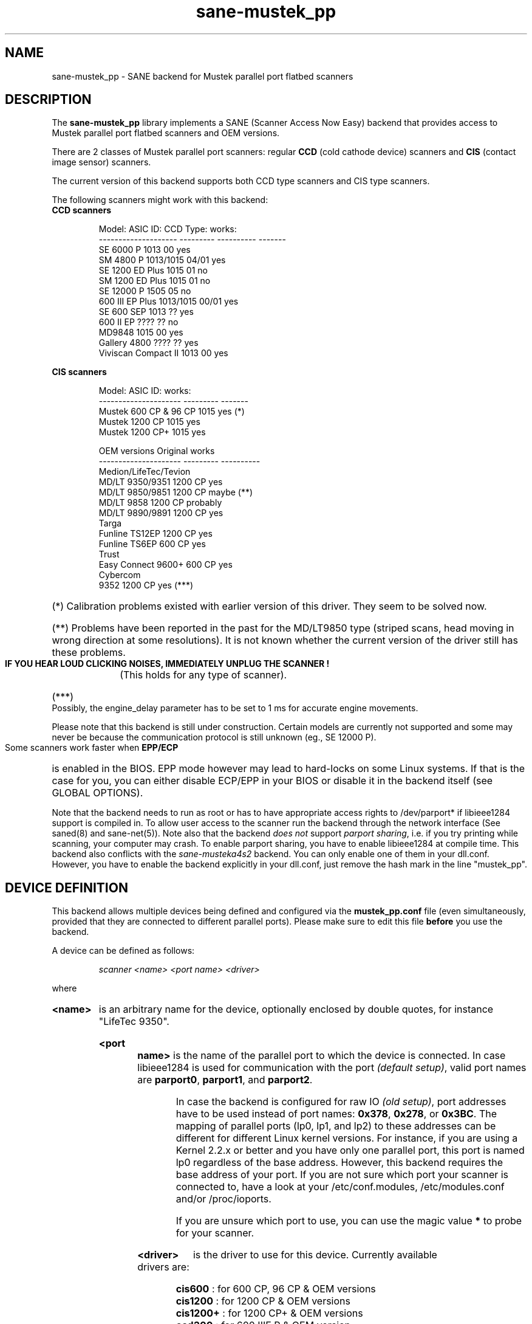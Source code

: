 .TH sane-mustek_pp 5 "November 17 2003"
.IX sane-mustek_pp
.SH NAME
sane-mustek_pp \- SANE backend for Mustek parallel port flatbed scanners
.SH DESCRIPTION
The
.B sane-mustek_pp
library implements a SANE (Scanner Access Now Easy) backend that
provides access to Mustek parallel port flatbed scanners and OEM versions.

There are 2 classes of Mustek parallel port scanners: regular 
.B CCD
(cold cathode device) scanners and 
.B CIS 
(contact image sensor) scanners.

The current version of this backend supports both CCD type scanners and
CIS type scanners.

The following scanners might work with this backend:

.TP
.BR "CCD scanners" 
.PP
.RS
.ft CR
.nf
Model:               ASIC ID:  CCD Type:  works:
-------------------- --------- ---------- -------
SE 6000 P            1013      00          yes
SM 4800 P            1013/1015 04/01       yes
SE 1200 ED Plus      1015      01          no
SM 1200 ED Plus      1015      01          no
SE 12000 P           1505      05          no
600 III EP Plus      1013/1015 00/01       yes
SE 600 SEP           1013      ??          yes
600 II EP            ????      ??          no
MD9848               1015      00          yes
Gallery 4800         ????      ??          yes
Viviscan Compact II  1013      00          yes
.fi
.ft R
.RE
.PP
.B CIS scanners
.PP
.RS
.ft CR
.nf
Model:                 ASIC ID:   works:
---------------------  ---------  -------
Mustek 600 CP & 96 CP  1015        yes (*)
Mustek 1200 CP         1015        yes
Mustek 1200 CP+        1015        yes

OEM versions           Original   works 
---------------------  ---------  ----------
Medion/LifeTec/Tevion
   MD/LT 9350/9351     1200 CP     yes
   MD/LT 9850/9851     1200 CP     maybe (**)
   MD/LT 9858          1200 CP     probably
   MD/LT 9890/9891     1200 CP     yes
Targa 
   Funline TS12EP      1200 CP     yes
   Funline TS6EP        600 CP     yes
Trust  
   Easy Connect 9600+   600 CP     yes
Cybercom 
   9352                1200 CP     yes (***)
.fi
.ft R
.RE

.PP
.HP 
(*)    Calibration  problems existed with earlier version of
this driver. They seem to be solved now.
.HP 
(**)   Problems have been reported in the past for the
MD/LT9850 type (striped scans, head moving in wrong
direction at some resolutions). It is not known whether
the current version of the driver still has these problems.
.br
.B  IF YOU HEAR LOUD CLICKING NOISES, IMMEDIATELY UNPLUG THE SCANNER !
(This holds for any type of scanner).
.HP 
(***)  Possibly, the engine_delay parameter has to be set to 1 ms
for accurate engine movements.
.PP


Please note that this backend is still under construction. Certain models
are currently not supported and some may never be because the communication
protocol is still unknown (eg., SE 12000 P).
.PP
Some scanners work faster when 
.B EPP/ECP
is enabled in the BIOS. EPP mode however may lead to hard-locks on some Linux
systems. If that is the case for you, you can either disable ECP/EPP in your
BIOS or disable it in the backend itself (see GLOBAL OPTIONS).
.PP
Note that the backend needs to run as root or has to have appropriate access
rights to /dev/parport* if libieee1284 support is compiled in. To allow user 
access to the scanner run the backend through the network interface (See 
saned(8) and sane-net(5)). Note also that the backend
.I does not
support
.IR "parport sharing" ,
i.e. if you try printing while scanning, your computer may crash. To enable
parport sharing, you have to enable libieee1284 at compile time. This backend
also conflicts with the
.I sane-musteka4s2
backend. You can only enable one of them in your dll.conf. However, you have
to enable the backend explicitly in your dll.conf, just remove the hash mark
in the line "mustek_pp".

.SH "DEVICE DEFINITION"
This backend allows multiple devices being defined and configured via the 
.B 
mustek_pp.conf
file (even simultaneously, provided that they are connected to different
parallel ports). Please make sure to edit this file
.B before
you use the backend.

A device can be defined as follows:
.PP
.RS
.I scanner <name> <port name> <driver>
.RE
.PP
where
.HP
.B <name>
is an arbitrary name for the device, optionally enclosed by double quotes,
for instance "LifeTec 9350".
.PP
.HP
.B <port name>
is the name of the parallel port to which the device is connected. In case
libieee1284 is used for communication with the port
.I (default 
.IR setup) , 
valid port names are 
.BR parport0 , 
.BR parport1 , 
and
.BR parport2 .

In case the backend is configured for raw IO
.I (old 
.IR setup) ,
port addresses have to be used instead of port names:
.BR 0x378 ,
.BR 0x278 , 
or
.BR 0x3BC .
The mapping of parallel ports (lp0, lp1, and lp2) to these addresses 
can be different for different Linux kernel versions. For instance,
if you are using a Kernel 2.2.x or better and you have only one
parallel port, this port is named lp0 regardless of the base address. However,
this backend requires the base address of your port. If you are not sure which
port your scanner is connected to, have a look at your /etc/conf.modules,
/etc/modules.conf and/or /proc/ioports.

If you are unsure which port to use, you can use the magic value
.BR * 
to probe for your scanner.
.PP
.HP
.B <driver>
is the driver to use for this device. Currently available drivers are:
.IP
.BR cis600 "   : for 600 CP, 96 CP & OEM versions"
.br
.BR cis1200 "  : for 1200 CP & OEM versions"
.br  
.BR cis1200+ " : for 1200 CP+ & OEM versions"
.br
.BR ccd300 "   : for 600 IIIE P & OEM version"
.IP
.B Choosing  the  wrong  driver  can  damage  your scanner!
.br
Especially, using the 1200CP settings on a 600CP can be
harmful. If the scanner starts making a loud noice, turn
it off immediately !!!
.br
Using the cis600 driver on a 1200CP or a 1200CP+ is probably not
dangerous. The cis1200+ driver also works for the 1200CP, and using
the cis1200 driver on a 1200CP+ will typically result in scans that
cover only half of the width of the scan area (also not dangerous).
.br
If unsure about the exact model of your OEM version, check the optical
resolution in the manual or on the box: the 600CP has a maximum optical
resolution of 300x600 DPI, whereas the 1200CP and 1200CP+ have a maximum 
optical resolution of 600x1200 DPI. 

.PP
Examples:
.PP
.RS 
scanner "LifeTec 9350" 0x378 cis1200
.PP
scanner Mustek_600CP 0x378 cis600
.PP
scanner Mustek_600IIIEP * ccd300
.RE

If in doubt which port you have to use, or whether your scanner is
detected at all, you can use 
.B sane-find-scanner -p
to probe all configured ports.

.SH CONFIGURATION
.PP
The contents of the
.B mustek_pp.conf
file is a list of device definitions and device options that correspond to 
Mustek scanners.  Empty lines and lines starting with a hash mark (#) are
ignored. Options have the following format:
.PP
.RS
.I option <name> [<value>]
.RE
.PP
Depending on the nature of the option, a value may or may not be present.
Options always apply to the scanner definition that precedes them. There
are no global options. Options are also driver-specific: not all drivers
support all possible options. 

.TP
.B Common options
.RS 4
.PP
.HP
.B bw <value>
Black/white discrimination value to be used during lineart scanning. Pixel
values below this value are assumed to be black, values above are
assumed to be white. 
.br
Default value: 127
.br 
Minimum:         0
.br 
Maximum:       255
.PP
Example:  option bw 150
.PP
.RE
.TP
.B CIS driver options
.RS 4
.PP
.HP
.B top_adjust <value>
Vertical adjustment of the origin, expressed in millimeter (floating point). 
This option can be used to calibrate the position of the origin, within
certain limits. Note that CIS scanners are probably temperature sensitive, and
that a certain inaccuracy may be hard to avoid. Differences in offset between
runs in the order of 1 to 2 mm are not unusual.
.br
Default value: 0.0
.br
Minimum:      -5.0
.br
Maximum:       5.0
.br
.PP
Example:  option top_adjust -2.5
.HP
.B slow_skip
Turns fast skipping to the start of the scan region off. When the region to
scan does not start at the origin, the driver will try to move the scanhead
to the start of the scan area at the fastest possible speed. On some models,
this may not work, resulting in large inaccuracies (up to centimeters).
By setting this option, the driver is forced to use normal speed during
skipping, which can circumvent the accuracy problems. Currently, there are 
no models for which these inaccuracy problems are known to occur.
.br
By default, fast skipping is used.
.PP
Example:  option slow_skip
.HP
.B engine_delay <value>
Under normal circumstances, it is sufficient for the driver to wait for the
scanner signaling that the engine is stable, before a new engine command can
be transmitted. In rare cases, certain scanners and/or parallel port chipsets
appear to prevent reliable detection of the engine state. As a result, engine
commands are transmitted too soon and the movement of the scanner head becomes
unreliable. Inaccuracies ranging up to 10 cm over the whole vertical scan
range have been reported. To work around this problem, the engine_delay option
can be set. If it is set, the driver waits an additional amount of time after
every engine command, equal to the engine_delay parameter, expressed in
milliseconds. It practice an engine_delay of 1 ms is usually sufficient. The
maximum delay is 100 ms.
.br
Note that every additional ms of delay can add up to 14 seconds to the total
scanning time (highest resolution), so an as small as possible value is
preferred.
.br
Default value:   0
.br
Minimum:         0
.br
Maximum:       100
.br
.PP
Example:  option engine_delay 1
.PP
.RE
.TP
.B CCD driver options
.RS 4
.HP
.B top <value>
Number of scanlines to skip to the start of the scan area. The number can
be any positive integer. Values known to me are 47 and 56.
.br
Default value: 47
.br
Minimum:       0
.br
Maximum:       none
.br
.PP
Example:  option top 56
.HP
.B waitbank <value>
The number of usecs to wait for a bank change. You should not touch this
value actually. May be any positive integer
.br
Default value: 700
.br
Minimum:       0
.br
Maximum:       none
.br
.PP
Example:  option waitbank 700
.PP
.RE

.PP
A sample configuration file is shown below:
.PP
.RS
#
.br
# LifeTec/Medion 9350 on port 0x378
.br
#
.br
scanner "LifeTec 9350" 0x378 cis1200

.RS 3
# Some calibration options (examples!).
.br
option bw 127
.br
option top_skip -0.8
.RE

#
.br
# A Mustek 600CP on port 0x3BC
.br
#
.br
scanner "Mustek 600CP" 0x3BC cis600

.RS 3
# Some calibration options (examples!).
.br
option bw 120
.br
option top_skip 1.2
.RE

#
.br
# A Mustek 1200CP+ on port 0x278
.br
#
.br
scanner "Mustek 1200CP plus" 0x278 cis1200+

.RS 3
# Some calibration options (examples!).
.br
option bw 130
.br
option top_skip 0.2
.RE

#
.br
# A Mustek 600 III EPP on port parport0
.br
#
.br
scanner "Mustek 600 III EPP" parport0 ccd300

.RS 3
# Some calibration options (examples!).
.br
option bw 130
.br
option top 56
.RE
.RE

.SH GLOBAL OPTIONS
.PP
You can control the overall behaviour of the mustek_pp backend by global
options which precede any scanner definition in the mustek_pp.conf file.
.br
Currently, there is only one global option:

.TP
.B Global options
.RS 4
.PP
.HP
.B no_epp
Disable parallel port mode EPP: works around a known bug in the Linux parport
code. Enable this option, if the backend hangs when trying to access the
parallel port in EPP mode.
.br
Default value: use EPP
.PP
Example:  option no_epp
.PP
.RE

.SH FILES
.TP
.I @CONFIGDIR@/mustek_pp.conf
The backend configuration file (see also description of
.B SANE_CONFIG_DIR
below).
.TP
.I @LIBDIR@/libsane-mustek_pp.a
The static library implementing this backend.
.TP
.I @LIBDIR@/libsane-mustek_pp.so
The shared library implementing this backend (present on systems that
support dynamic loading).

.SH ENVIRONMENT
.TP
.B SANE_CONFIG_DIR
This environment variable specifies the list of directories that may
contain the configuration file.  Under UNIX, the directories are
separated by a colon (`:'), under OS/2, they are separated by a
semi-colon (`;').  If this variable is not set, the configuration file
is searched in two default directories: first, the current working
directory (".") and then in @CONFIGDIR@.  If the value of the
environment variable ends with the directory separator character, then
the default directories are searched after the explicitly specified
directories.  For example, setting
.B SANE_CONFIG_DIR
to "/tmp/config:" would result in directories "tmp/config", ".", and
"@CONFIGDIR@" being searched (in this order).
.TP
.B SANE_DEBUG_MUSTEK_PP
If the library was compiled with debug support enabled, this
environment variable controls the debug level for this backend.  E.g.,
a value of 128 requests all debug output to be printed.  Smaller
levels reduce verbosity.

.PP
.RS
.ft CR
.nf
level   debug output
------- ------------------------------
 0       nothing
 1       errors
 2       warnings & minor errors
 3       additional information
 4       debug information
 5       code flow (not supported yet)
 6       special debug information
.fi
.ft R
.RE
.PP
.TP
.B SANE_DEBUG_SANEI_PA4S2
This variable sets the debug level for the SANE interface for the Mustek
chipset A4S2. Note that enabling this will spam your terminal with some
million lines of debug output.

.PP
.RS
.ft CR
.nf
level   debug output
------- -------------------------------
 0       nothing
 1       errors
 2       warnings
 3       things nice to know
 4       code flow
 5       detailed code flow
 6       everything
.fi
.ft R
.RE
.PP
 
.PP
.SH "SEE ALSO"
sane(7), sane-mustek(5), sane-net(5), saned(8), sane-find-scanner(1)

.TP
For latest bug fixes and information see
.I http://www.penguin-breeder.org/sane/mustek_pp/

.TP
For additional information on the CIS driver, see
.I http://home.tiscali.be/eddy_de_greef/

.SH AUTHORS
Jochen Eisinger <jochen.eisinger@gmx.net> 
.br
Eddy De Greef <eddy_de_greef at tiscali dot be>

.SH BUGS
Too many... please send bug reports to 
.I sane-devel@lists.alioth.debian.org
(note that you have to subscribe first to the list before you can send
emails... see http://www.sane-project.org/mailing-lists.html)
.PP

.SH BUG REPORTS
If something doesn't work, please contact us (Jochen for the CCD scanners,
Eddy for the CIS scanners). But we need some information about
your scanner to be able to help you...

.TP
.I SANE version
run "scanimage -V" to determine this
.TP
.I the backend version and your scanner hardware
run "SANE_DEBUG_MUSTEK_PP=128 scanimage -L" as root. If you don't get any output
from the mustek_pp backend, make sure a line "mustek_pp" is included into
your @CONFIGDIR@/dll.conf.
If your scanner isn't detected, make sure you've defined the right port address
in your mustek_pp.conf.
.TP
.I the name of your scanner/vendor
also a worthy information. Please also include the optical resolution and lamp type of your scanner, both can be found in the manual of your scanner.
.TP
.I any further comments
if you have comments about the documentation (what could be done better), or you
think I should know something, please include it.
.TP
.I some nice greetings
.
